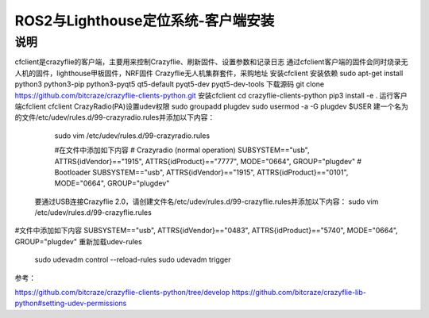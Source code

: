 ROS2与Lighthouse定位系统-客户端安装
============================
说明
--------------------------------
cfclient是crazyflie的客户端，主要用来控制Crazyflie、刷新固件、设置参数和记录日志
通过cfclient客户端的固件会同时烧录无人机的固件，lighthouse甲板固件，NRF固件
Crazyflie无人机集群套件，采购地址
安装cfclient
安装依赖
sudo apt-get install python3 python3-pip python3-pyqt5 qt5-default pyqt5-dev pyqt5-dev-tools
下载源码
git clone https://github.com/bitcraze/crazyflie-clients-python.git
安装cfclient
cd  crazyflie-clients-python
pip3 install -e .
运行客户端cfclient
cfclient
CrazyRadio(PA)设置udev权限
sudo groupadd plugdev
sudo usermod -a -G plugdev $USER    
建一个名为的文件/etc/udev/rules.d/99-crazyradio.rules并添加以下内容：
    sudo vim /etc/udev/rules.d/99-crazyradio.rules
   
    #在文件中添加如下内容
    # Crazyradio (normal operation)
    SUBSYSTEM=="usb", ATTRS{idVendor}=="1915", ATTRS{idProduct}=="7777", MODE="0664", GROUP="plugdev"
    # Bootloader
    SUBSYSTEM=="usb", ATTRS{idVendor}=="1915", ATTRS{idProduct}=="0101", MODE="0664", GROUP="plugdev"

   要通过USB连接Crazyflie 2.0，请创建文件名/etc/udev/rules.d/99-crazyflie.rules并添加以下内容：
   sudo vim /etc/udev/rules.d/99-crazyflie.rules

    
#文件中添加如下内容
SUBSYSTEM=="usb", ATTRS{idVendor}=="0483", ATTRS{idProduct}=="5740", MODE="0664", GROUP="plugdev"
重新加载udev-rules
    sudo udevadm control --reload-rules
    sudo udevadm trigger
参考：

https://github.com/bitcraze/crazyflie-clients-python/tree/develop
https://github.com/bitcraze/crazyflie-lib-python#setting-udev-permissions